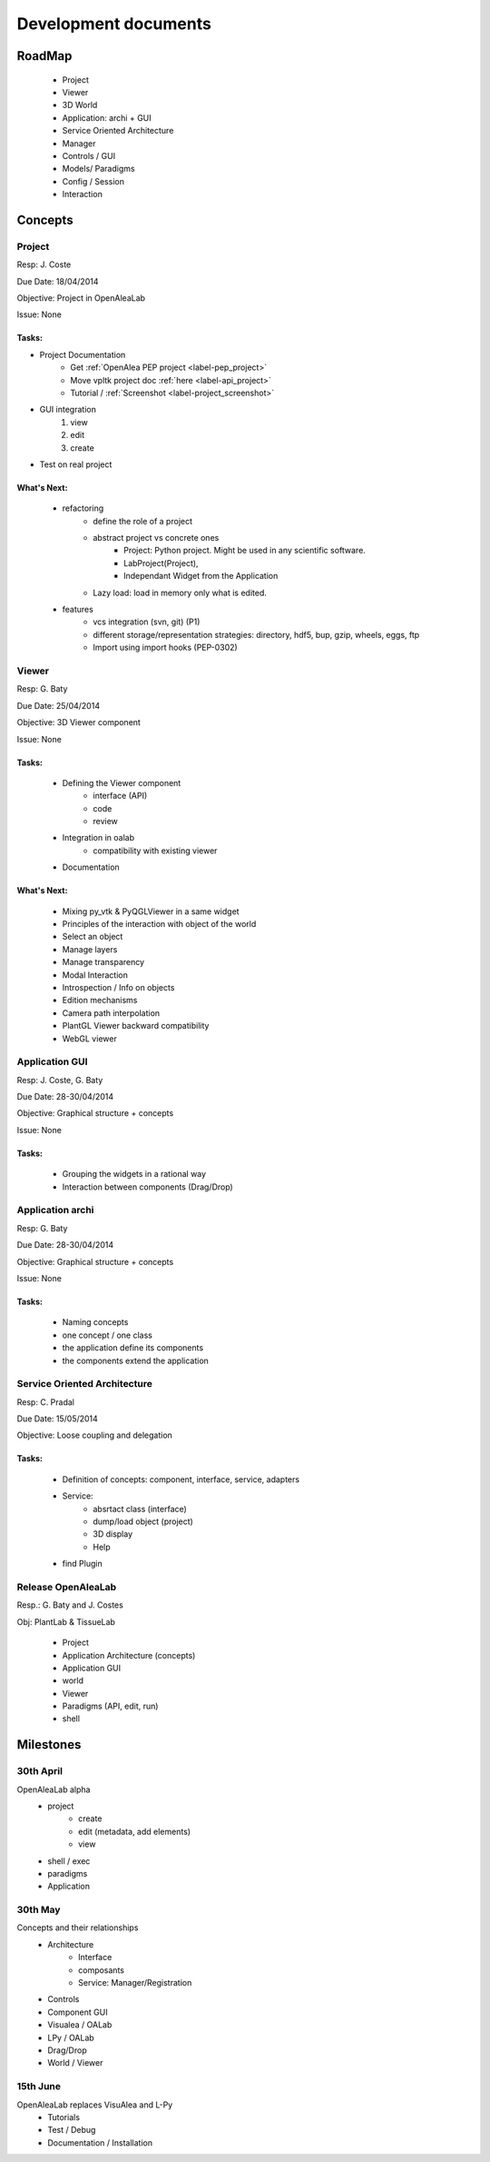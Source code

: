 =====================
Development documents
=====================

RoadMap
=======
    - Project
    - Viewer
    - 3D World
    - Application: archi + GUI
    - Service Oriented Architecture
    - Manager
    - Controls / GUI
    - Models/ Paradigms
    - Config / Session
    - Interaction


Concepts
========

Project
-------

Resp: J. Coste

Due Date: 18/04/2014

Objective: Project in OpenAleaLab

Issue: None

Tasks:
++++++

- Project Documentation
    + Get :ref:`OpenAlea PEP project <label-pep_project>`
    + Move vpltk project doc :ref:`here <label-api_project>`
    + Tutorial / :ref:`Screenshot <label-project_screenshot>`
- GUI integration
    #. view
    #. edit
    #. create
- Test on real project

What's Next: 
++++++++++++
    - refactoring
        * define the role of a project
        * abstract project vs concrete ones
            + Project: Python project. Might be used in any scientific software.
            + LabProject(Project), 
            + Independant Widget from the Application 
        * Lazy load: load in memory only what is edited.
    - features
        * vcs integration (svn, git) (P1)
        * different storage/representation strategies: directory, hdf5, bup, gzip, wheels, eggs, ftp
        * Import using import hooks (PEP-0302)


Viewer
------

Resp: G. Baty

Due Date: 25/04/2014

Objective: 3D Viewer component

Issue: None

Tasks:
++++++
    - Defining the Viewer component
        + interface (API)
        + code
        + review
    - Integration in oalab
        + compatibility with existing viewer
    - Documentation

What's Next: 
++++++++++++
    - Mixing py_vtk & PyQGLViewer in a same widget
    - Principles of the interaction with object of the world
    - Select an object
    - Manage layers
    - Manage transparency
    - Modal Interaction
    - Introspection / Info on objects
    - Edition mechanisms
    - Camera path interpolation
    - PlantGL Viewer backward compatibility
    - WebGL viewer

Application GUI
---------------

Resp: J. Coste, G. Baty

Due Date: 28-30/04/2014

Objective: Graphical structure + concepts

Issue: None

Tasks:
++++++
    - Grouping the widgets in a rational way
    - Interaction between components (Drag/Drop)

Application archi
-----------------

Resp: G. Baty

Due Date: 28-30/04/2014

Objective: Graphical structure + concepts

Issue: None

Tasks:
++++++
    - Naming concepts
    - one concept / one class
    - the application define its components
    - the components extend the application


Service Oriented Architecture
-----------------------------

Resp: C. Pradal

Due Date: 15/05/2014

Objective: Loose coupling and delegation

Tasks:
++++++
    - Definition of concepts: component, interface, service, adapters
    - Service: 
        + absrtact class (interface)
        + dump/load object (project)
        + 3D display
        + Help 
    - find Plugin


Release OpenAleaLab
-------------------

Resp.: G. Baty and J. Costes

Obj: PlantLab & TissueLab

    - Project
    - Application Architecture (concepts)
    - Application GUI
    - world
    - Viewer
    - Paradigms (API, edit, run)
    - shell


Milestones
==========

30th April
----------
 
OpenAleaLab alpha
    - project
        * create
        * edit (metadata, add elements)
        * view
    - shell / exec 
    - paradigms
    - Application

30th May 
--------

Concepts and their relationships
    - Architecture
        * Interface
        * composants
        * Service: Manager/Registration
    - Controls
    - Component GUI
    - Visualea / OALab
    - LPy / OALab
    - Drag/Drop
    - World / Viewer


15th June 
---------

OpenAleaLab replaces VisuAlea and L-Py
    - Tutorials
    - Test / Debug
    - Documentation / Installation


